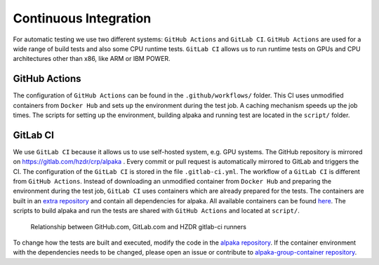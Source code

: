 Continuous Integration
======================

For automatic testing we use two different systems: ``GitHub Actions`` and ``GitLab CI``. ``GitHub Actions`` are used for a wide range of build tests and also some CPU runtime tests. ``GitLab CI`` allows us to run runtime tests on GPUs and CPU architectures other than x86, like ARM or IBM POWER.

GitHub Actions
----------------

The configuration of ``GitHub Actions`` can be found in the ``.github/workflows/`` folder. This CI uses unmodified containers from ``Docker Hub`` and sets up the environment during the test job. A caching mechanism speeds up the job times. The scripts for setting up the environment, building alpaka and running test are located in the ``script/`` folder.

GitLab CI
---------

We use ``GitLab CI`` because it allows us to use self-hosted system, e.g. GPU systems. The GitHub repository is mirrored on https://gitlab.com/hzdr/crp/alpaka . Every commit or pull request is automatically mirrored to GitLab and triggers the CI. The configuration of the ``GitLab CI`` is stored in the file ``.gitlab-ci.yml``. The workflow of a ``GitLab CI`` is different from ``GitHub Actions``. Instead of downloading an unmodified container from ``Docker Hub`` and preparing the environment during the test job, ``GitLab CI`` uses containers which are already prepared for the tests. The containers are built in an `extra repository <https://gitlab.hzdr.de/crp/alpaka-group-container>`_ and contain all dependencies for alpaka. All available containers can be found `here <https://gitlab.hzdr.de/crp/alpaka-group-container/container_registry>`_. The scripts to build alpaka and run the tests are shared with ``GitHub Actions`` and located at ``script/``.

.. figure:: /images/arch_gitlab_mirror.svg
   :alt: Relationship between GitHub.com, GitLab.com and HZDR gitlab-ci runners

   Relationship between GitHub.com, GitLab.com and HZDR gitlab-ci runners

To change how the tests are built and executed, modify the code in the `alpaka repository <https://github.com/alpaka-group/alpaka>`_. If the container environment with the dependencies needs to be changed, please open an issue or contribute to `alpaka-group-container repository <https://gitlab.hzdr.de/crp/alpaka-group-container>`_.
